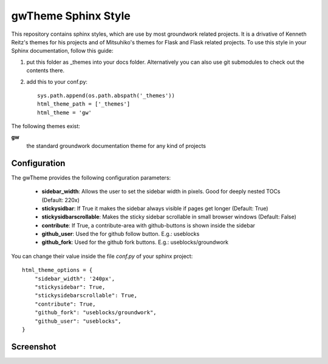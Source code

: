 gwTheme Sphinx Style
====================

This repository contains sphinx styles, which are use by most groundwork related projects.
It is a drivative of Kenneth Reitz's themes for his projects and of Mitsuhiko's themes for Flask and Flask related
projects.  To use this style in your Sphinx documentation, follow this guide:

1. put this folder as _themes into your docs folder.  Alternatively
   you can also use git submodules to check out the contents there.

2. add this to your conf.py::

    sys.path.append(os.path.abspath('_themes'))
    html_theme_path = ['_themes']
    html_theme = 'gw'

The following themes exist:

**gw**
    the standard groundwork documentation theme for any kind of projects

Configuration
-------------
The gwTheme provides the following configuration parameters:

 * **sidebar_width**: Allows the user to set the sidebar width in pixels. Good for deeply nested TOCs (Default: 220x)
 * **stickysidbar**: If True it makes the sidebar always visible if pages get longer (Default: True)
 * **stickysidbarscrollable**: Makes the sticky sidebar scrollable in small browser windows (Default: False)
 * **contribute**: If True, a contribute-area with github-buttons is shown inside the sidebar
 * **github_user**: Used the for github follow button. E.g.: useblocks
 * **github_fork**: Used for the github fork buttons. E.g.: useblocks/groundwork

You can change their value inside the file `conf.py` of your sphinx project::

    html_theme_options = {
        "sidebar_width": '240px',
        "stickysidebar": True,
        "stickysidebarscrollable": True,
        "contribute": True,
        "github_fork": "useblocks/groundwork",
        "github_user": "useblocks",
    }

Screenshot
----------

.. image:: screenshot.png
    :height: 400px
    :alt: screenshot of groundwork sphinx theme
    :align: center
